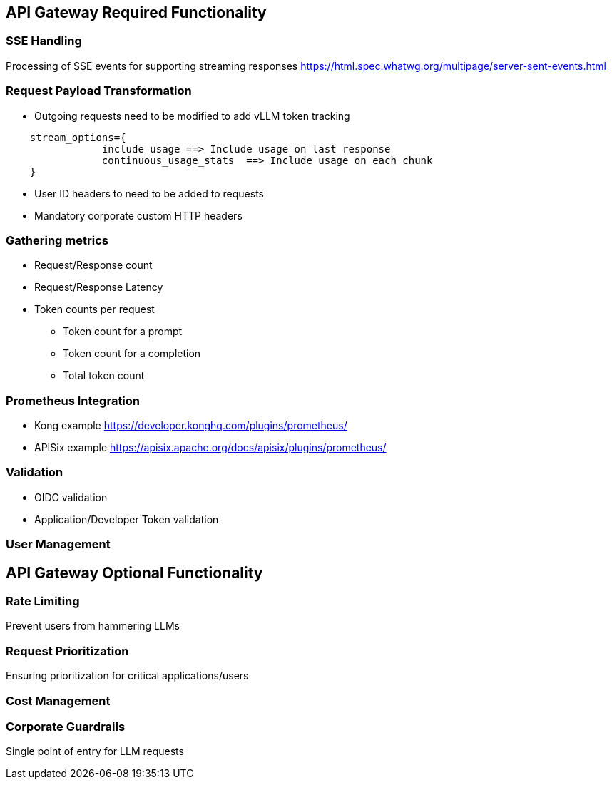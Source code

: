 == API Gateway Required Functionality

=== SSE Handling
Processing of SSE events for supporting streaming responses 
<https://html.spec.whatwg.org/multipage/server-sent-events.html>

=== Request Payload Transformation
* Outgoing requests need to be modified to add vLLM token tracking 

```
    stream_options={
                include_usage ==> Include usage on last response     
                continuous_usage_stats  ==> Include usage on each chunk
    }

```

* User ID headers to need to be added to requests   
* Mandatory corporate custom HTTP headers

=== Gathering metrics 
** Request/Response count
** Request/Response Latency
** Token counts per request
*** Token count for a prompt
*** Token count for a completion
*** Total token count


=== Prometheus Integration
** Kong example <https://developer.konghq.com/plugins/prometheus/>
** APISix example <https://apisix.apache.org/docs/apisix/plugins/prometheus/> 

=== Validation
** OIDC validation
** Application/Developer Token validation

=== User Management




== API Gateway Optional Functionality

=== Rate Limiting
Prevent users from hammering LLMs

=== Request Prioritization
Ensuring prioritization for critical applications/users

=== Cost Management

=== Corporate Guardrails
Single point of entry for LLM requests


